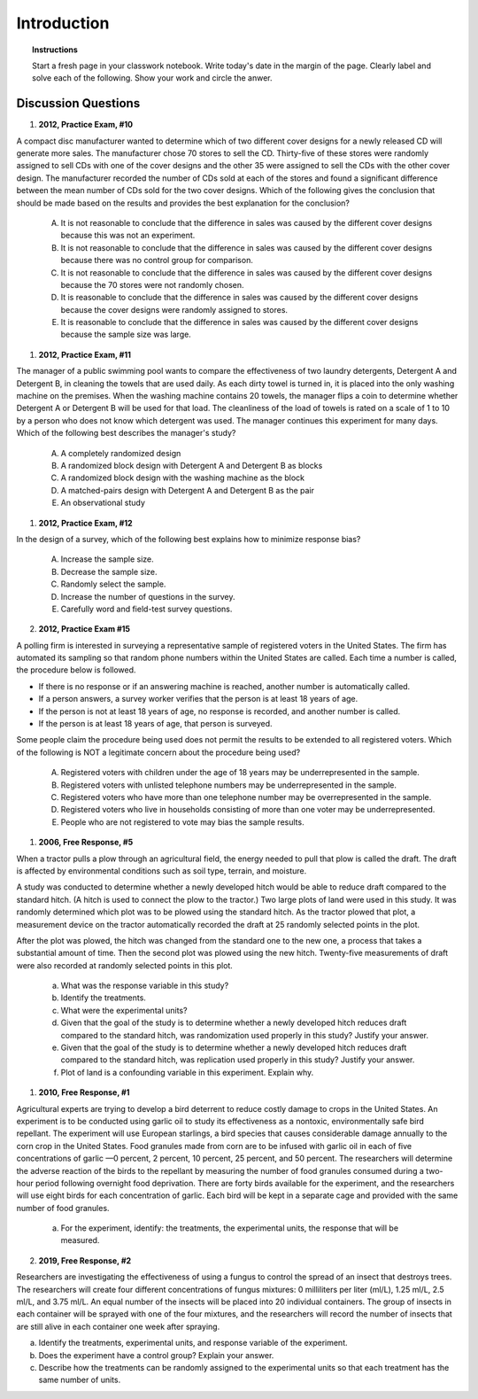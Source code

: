 .. _statistics_introduciton_classwork:

============
Introduction
============

.. topic:: Instructions

    Start a fresh page in your classwork notebook. Write today's date in the margin of the page. Clearly label and solve each of the following. Show your work and circle the anwer. 

Discussion Questions
--------------------

1. **2012, Practice Exam, #10** 
   
A compact disc manufacturer wanted to determine which of two different cover designs for a newly released CD will generate more sales. The manufacturer chose 70 stores to sell the CD. Thirty-five of these stores were randomly assigned to sell CDs with one of the cover designs and the other 35 were assigned to sell the CDs with the other cover design. The manufacturer recorded the number of CDs sold at each of the stores and found a significant difference between the mean number of CDs sold for the two cover designs. Which of the following gives the conclusion that should be made based on the results and provides the best explanation for the conclusion?

    (A) It is not reasonable to conclude that the difference in sales was caused by the different cover designs because this was not an experiment.

    (B) It is not reasonable to conclude that the difference in sales was caused by the different cover designs because there was no control group for comparison.

    (C) It is not reasonable to conclude that the difference in sales was caused by the different cover designs because the 70 stores were not randomly chosen.

    (D) It is reasonable to conclude that the difference in sales was caused by the different cover designs because the cover designs were randomly assigned to stores.
    
    (E) It is reasonable to conclude that the difference in sales was caused by the different cover designs because the sample size was large.

1. **2012, Practice Exam, #11** 
   
The manager of a public swimming pool wants to compare the effectiveness of two laundry detergents, Detergent A and Detergent B, in cleaning the towels that are used daily. As each dirty towel is turned in, it is placed into the only washing machine on the premises. When the washing machine contains 20 towels, the manager flips a coin to determine whether Detergent A or Detergent B will be used for that load. The cleanliness of the load of towels is rated on a scale of 1 to 10 by a person who does not know which detergent was used. The manager continues this experiment for many days. Which of the following best describes the manager's study?

    (A) A completely randomized design

    (B) A randomized block design with Detergent A and Detergent B as blocks

    (C) A randomized block design with the washing machine as the block

    (D) A matched-pairs design with Detergent A and Detergent B as the pair

    (E) An observational study

1. **2012, Practice Exam, #12** 

In the design of a survey, which of the following best explains how to minimize response bias?

    (A) Increase the sample size.

    (B) Decrease the sample size.

    (C) Randomly select the sample.

    (D) Increase the number of questions in the survey.

    (E) Carefully word and field-test survey questions.

2. **2012, Practice Exam #15** 

A polling firm is interested in surveying a representative sample of registered voters in the United States. The firm has automated its sampling so that random phone numbers within the United States are called. Each time a number is called, the procedure below is followed.

- If there is no response or if an answering machine is reached, another number is automatically called.
- If a person answers, a survey worker verifies that the person is at least 18 years of age.
- If the person is not at least 18 years of age, no response is recorded, and another number is called.
- If the person is at least 18 years of age, that person is surveyed.
  
Some people claim the procedure being used does not permit the results to be extended to all registered voters. Which of the following is NOT a legitimate concern about the procedure being used?

    (A) Registered voters with children under the age of 18 years may be underrepresented in the sample.

    (B) Registered voters with unlisted telephone numbers may be underrepresented in the sample.

    (C) Registered voters who have more than one telephone number may be overrepresented in the sample.

    (D) Registered voters who live in households consisting of more than one voter may be underrepresented.

    (E) People who are not registered to vote may bias the sample results.


1. **2006, Free Response, #5** 
   
When a tractor pulls a plow through an agricultural field, the energy needed to pull that plow is called the draft. The draft is affected by environmental conditions such as soil type, terrain, and moisture. 

A study was conducted to determine whether a newly developed hitch would be able to reduce draft compared to the standard hitch. (A hitch is used to connect the plow to the tractor.) Two large plots of land were used in this study. It was randomly determined which plot was to be plowed using the standard hitch. As the tractor plowed that plot, a measurement device on the tractor automatically recorded the draft at 25 randomly selected points in the plot.

After the plot was plowed, the hitch was changed from the standard one to the new one, a process that takes a substantial amount of time. Then the second plot was plowed using the new hitch. Twenty-five measurements of draft were also recorded at randomly selected points in this plot.

    a. What was the response variable in this study?
 
    b. Identify the treatments.
 
    c. What were the experimental units?

    d. Given that the goal of the study is to determine whether a newly developed hitch reduces draft compared to the standard hitch, was randomization used properly in this study? Justify your answer.

    e. Given that the goal of the study is to determine whether a newly developed hitch reduces draft compared to the standard hitch, was replication used properly in this study? Justify your answer.

    f. Plot of land is a confounding variable in this experiment. Explain why. 

1. **2010, Free Response, #1** 
   
Agricultural experts are trying to develop a bird deterrent to reduce costly damage to crops in the United States. An experiment is to be conducted using garlic oil to study its effectiveness as a nontoxic, environmentally safe bird repellant. The experiment will use European starlings, a bird species that causes considerable damage annually to the corn crop in the United States. Food granules made from corn are to be infused with garlic oil in each of five concentrations of garlic —0 percent, 2 percent, 10 percent, 25 percent, and 50 percent. The researchers will determine the adverse reaction of the birds to the repellant by measuring the number of food granules consumed during a two-hour period following overnight food deprivation. There are forty birds available for the experiment, and the researchers will use eight birds for each concentration of garlic. Each bird will be kept in a separate cage and provided with the same number of food granules.

    a. For the experiment, identify: the treatments, the experimental units, the response that will be measured.

2. **2019, Free Response, #2** 
   
Researchers are investigating the effectiveness of using a fungus to control the spread of an insect that destroys trees. The researchers will create four different concentrations of fungus mixtures: 0 milliliters per liter (ml/L), 1.25 ml/L, 2.5 ml/L, and 3.75 ml/L. An equal number of the insects will be placed into 20 individual containers. The group of insects in each container will be sprayed with one of the four mixtures, and the researchers will record the number of insects that are still alive in each container one week after spraying.

a. Identify the treatments, experimental units, and response variable of the experiment.

b. Does the experiment have a control group? Explain your answer.

c. Describe how the treatments can be randomly assigned to the experimental units so that each treatment has the same number of units.